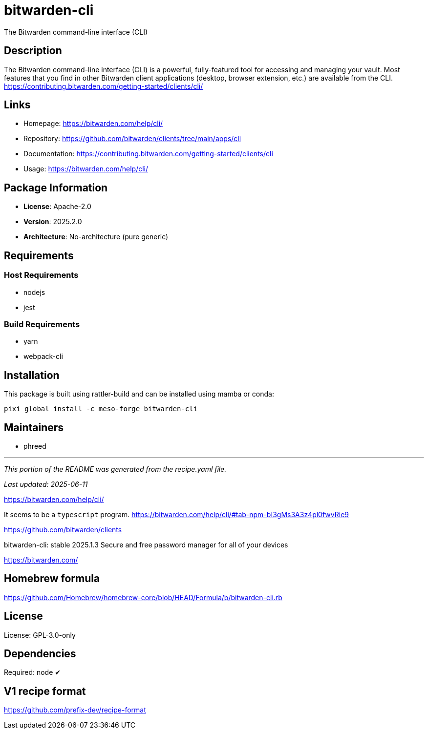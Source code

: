 = bitwarden-cli
:version: 2025.2.0


// GENERATED CONTENT START

The Bitwarden command-line interface (CLI)

== Description

The Bitwarden command-line interface (CLI) is a powerful, fully-featured tool for accessing and managing your vault.
Most features that you find in other Bitwarden client applications (desktop, browser extension, etc.) are available from the CLI.
https://contributing.bitwarden.com/getting-started/clients/cli/

== Links

* Homepage: https://bitwarden.com/help/cli/
* Repository: https://github.com/bitwarden/clients/tree/main/apps/cli
* Documentation: https://contributing.bitwarden.com/getting-started/clients/cli
* Usage: https://bitwarden.com/help/cli/

== Package Information

* **License**: Apache-2.0
* **Version**: 2025.2.0
* **Architecture**: No-architecture (pure generic)

== Requirements

=== Host Requirements

* nodejs
* jest

=== Build Requirements

* yarn
* webpack-cli

== Installation

This package is built using rattler-build and can be installed using mamba or conda:

[source,bash]
----
pixi global install -c meso-forge bitwarden-cli
----

== Maintainers

* phreed

---

_This portion of the README was generated from the recipe.yaml file._

_Last updated: 2025-06-11_

// GENERATED CONTENT END

https://bitwarden.com/help/cli/

It seems to be a `typescript` program.
https://bitwarden.com/help/cli/#tab-npm-bI3gMs3A3z4pl0fwvRie9

https://github.com/bitwarden/clients

bitwarden-cli: stable 2025.1.3
Secure and free password manager for all of your devices

https://bitwarden.com/

== Homebrew formula

https://github.com/Homebrew/homebrew-core/blob/HEAD/Formula/b/bitwarden-cli.rb

== License
License: GPL-3.0-only

== Dependencies
Required: node ✔

== V1 recipe format

https://github.com/prefix-dev/recipe-format
